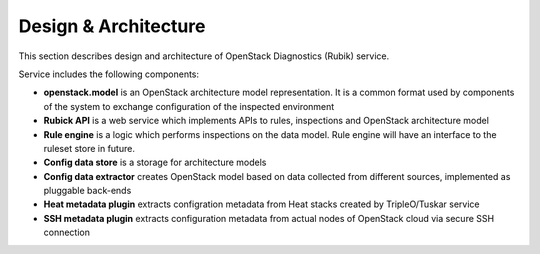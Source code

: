 Design & Architecture
=====================

This section describes design and architecture of OpenStack Diagnostics (Rubik)
service.

Service includes the following components:

* **openstack.model** is an OpenStack architecture model representation. It is a
  common format used by components of the system to exchange configuration of
  the inspected environment
* **Rubick API** is a web service which implements APIs to rules, inspections
  and OpenStack architecture model
* **Rule engine** is a logic which performs inspections on the data model. Rule
  engine will have an interface to the ruleset store in future.
* **Config data store** is a storage for architecture models
* **Config data extractor** creates OpenStack model based on data collected from
  different sources, implemented as pluggable back-ends
* **Heat metadata plugin** extracts configration metadata from Heat stacks
  created by TripleO/Tuskar service
* **SSH metadata plugin** extracts configuration metadata from actual nodes of
  OpenStack cloud via secure SSH connection

.. image:: images/service_architecture.png
